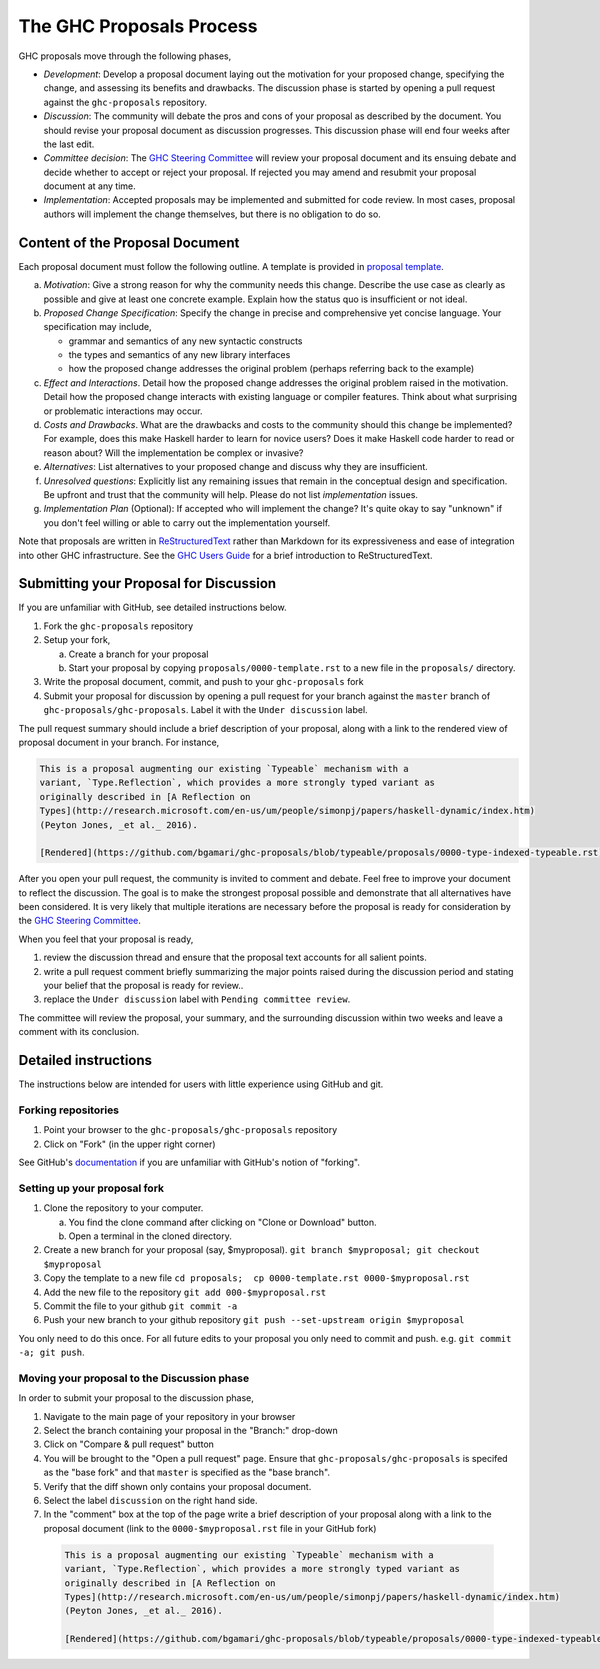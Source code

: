 The GHC Proposals Process
=========================

GHC proposals move through the following phases,

- *Development*: Develop a proposal document laying out the motivation for your
  proposed change, specifying the change, and assessing its benefits
  and drawbacks. The discussion phase is started by opening a pull request
  against the ``ghc-proposals`` repository.

- *Discussion*: The community will debate the pros and cons of your proposal
  as described by the document. You should revise your proposal document as
  discussion progresses. This discussion phase will end four weeks after
  the last edit.

- *Committee decision*: The `GHC Steering Committee`_ will review your proposal
  document and its ensuing debate and decide whether to accept or reject
  your proposal. If rejected you may amend and resubmit your proposal document
  at any time.

- *Implementation*: Accepted proposals may be implemented and submitted
  for code review. In most cases, proposal authors will implement the
  change themselves, but there is no obligation to do so.

.. _GHC Steering Committee: https://github.com/ghc-proposals/ghc-proposals/blob/master/steering-committee.rst

Content of the Proposal Document
--------------------------------

Each proposal document must follow the following outline. A template is provided in `proposal template <https://github.com/ghc-proposals/ghc-proposals/blob/master/proposals/0000-template.rst>`_.

a. *Motivation*: Give a strong reason for why the community needs this change. Describe the use case as clearly as possible and give at least one concrete example. Explain how the status quo is insufficient or not ideal.

b. *Proposed Change Specification*: Specify the change in precise and comprehensive yet concise language. Your specification may include,

   - grammar and semantics of any new syntactic constructs
   - the types and semantics of any new library interfaces
   - how the proposed change addresses the original problem (perhaps referring back to the example)

c. *Effect and Interactions*. Detail how the proposed change addresses the original problem raised in the motivation. Detail how the proposed change interacts with existing language or compiler features. Think about what surprising or problematic interactions may occur.

d. *Costs and Drawbacks*. What are the drawbacks and costs to the community should this change be implemented? For example, does this make Haskell harder to learn for novice users?  Does it make Haskell code harder to read or reason about? Will the implementation be complex or invasive?

e. *Alternatives*: List alternatives to your proposed change and discuss why they are insufficient.

f. *Unresolved questions*: Explicitly list any remaining issues that remain in the conceptual design and specification. Be upfront and trust that the community will help. Please do not list *implementation* issues.

g. *Implementation Plan* (Optional): If accepted who will implement the change? It's quite okay to say "unknown" if you don't feel willing or able to carry out the implementation yourself.


Note that proposals are written in `ReStructuredText
<http://www.sphinx-doc.org/en/stable/rest.html>`_ rather than Markdown for its
expressiveness and ease of integration into other GHC infrastructure. See the
`GHC Users Guide
<http://downloads.haskell.org/~ghc/latest/docs/html/users_guide/editing-guide.html>`_
for a brief introduction to ReStructuredText.


Submitting your Proposal for Discussion
---------------------------------------

If you are unfamiliar with GitHub, see detailed instructions below.

1. Fork the ``ghc-proposals`` repository
2. Setup your fork,

   a. Create a branch for your proposal
   b. Start your proposal by copying ``proposals/0000-template.rst`` to a new file in the ``proposals/`` directory.

3. Write the proposal document, commit, and push to your ``ghc-proposals`` fork
4. Submit your proposal for discussion by opening a pull request for your branch against the ``master`` branch of ``ghc-proposals/ghc-proposals``. Label it with the ``Under discussion`` label.

The pull request summary should include a brief description of your
proposal, along with a link to the rendered view of proposal document
in your branch. For instance,

.. code-block::

    This is a proposal augmenting our existing `Typeable` mechanism with a
    variant, `Type.Reflection`, which provides a more strongly typed variant as
    originally described in [A Reflection on
    Types](http://research.microsoft.com/en-us/um/people/simonpj/papers/haskell-dynamic/index.htm)
    (Peyton Jones, _et al._ 2016).

    [Rendered](https://github.com/bgamari/ghc-proposals/blob/typeable/proposals/0000-type-indexed-typeable.rst)


After you open your pull request, the community is invited to comment and
debate. Feel free to improve your document to reflect the discussion. The goal
is to make the strongest proposal possible and demonstrate that all alternatives
have been considered. It is very likely that multiple iterations are necessary
before the proposal is ready for consideration by the `GHC Steering Committee`_.

When you feel that your proposal is ready,

1. review the discussion thread and ensure that the proposal text accounts for
   all salient points.
2. write a pull request comment briefly summarizing the major points raised
   during the discussion period and stating your belief that the proposal is
   ready for review..
3. replace the ``Under discussion`` label with ``Pending committee review``.

The committee will review the proposal, your summary, and the surrounding discussion
within two weeks and leave a comment with its conclusion.


Detailed instructions
---------------------

The instructions below are intended for users with little experience using
GitHub and git.

Forking repositories
^^^^^^^^^^^^^^^^^^^^

1. Point your browser to the ``ghc-proposals/ghc-proposals`` repository
2. Click on "Fork" (in the upper right corner)

See GitHub's `documentation <https://help.github.com/articles/fork-a-repo/>`_ if
you are unfamiliar with GitHub's notion of "forking".


Setting up your proposal fork
^^^^^^^^^^^^^^^^^^^^^^^^^^^^^

1. Clone the repository to your computer.

   a. You find the clone command after clicking on "Clone or Download" button.
   b. Open a terminal in the cloned directory.

2. Create a new branch for your proposal (say, $myproposal). ``git branch $myproposal; git checkout $myproposal``
3. Copy the template to a new file ``cd proposals;  cp 0000-template.rst 0000-$myproposal.rst``
4. Add the new file to the repository ``git add 000-$myproposal.rst``
5. Commit the file to your github ``git commit -a``
6. Push your new branch to your github repository ``git push --set-upstream origin $myproposal``

You only need to do this once. For all future edits to your proposal you only
need to commit and push. e.g. ``git commit -a; git push``.


Moving your proposal to the Discussion phase
^^^^^^^^^^^^^^^^^^^^^^^^^^^^^^^^^^^^^^^^^^^^

In order to submit your proposal to the discussion phase,

1. Navigate to the main page of your repository in your browser
2. Select the branch containing your proposal in the "Branch:" drop-down
3. Click on "Compare & pull request" button
4. You will be brought to the "Open a pull request" page. Ensure that ``ghc-proposals/ghc-proposals`` is specifed as the "base fork" and that ``master`` is specified as the "base branch".
5. Verify that the diff shown only contains your proposal document.
6. Select the label ``discussion`` on the right hand side.
7. In the "comment" box at the top of the page write a brief description of your proposal along with a link to the proposal document (link to the ``0000-$myproposal.rst`` file in your GitHub fork)

  .. code-block::

    This is a proposal augmenting our existing `Typeable` mechanism with a
    variant, `Type.Reflection`, which provides a more strongly typed variant as
    originally described in [A Reflection on
    Types](http://research.microsoft.com/en-us/um/people/simonpj/papers/haskell-dynamic/index.htm)
    (Peyton Jones, _et al._ 2016).

    [Rendered](https://github.com/bgamari/ghc-proposals/blob/typeable/proposals/0000-type-indexed-typeable.rst)
